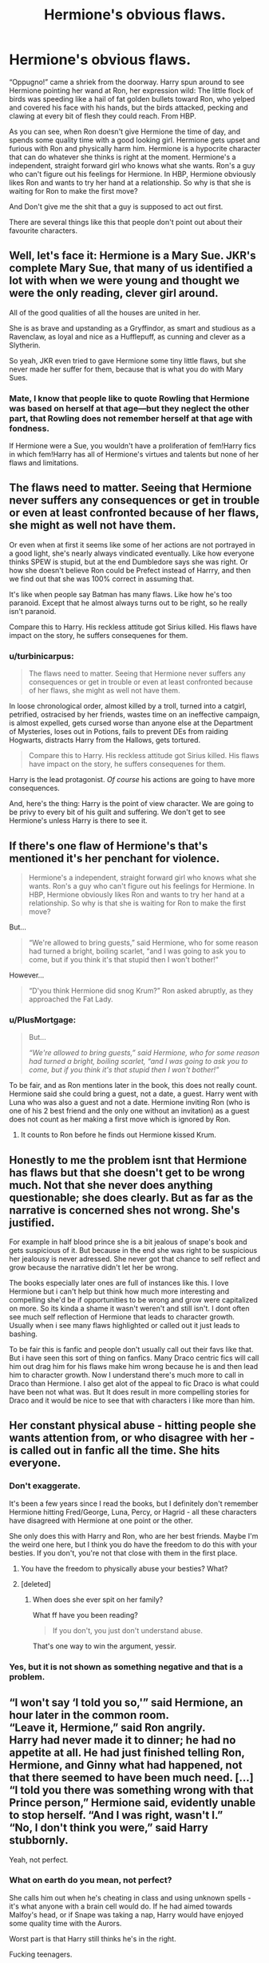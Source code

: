 #+TITLE: Hermione's obvious flaws.

* Hermione's obvious flaws.
:PROPERTIES:
:Author: IamPotterhead
:Score: 17
:DateUnix: 1589079196.0
:DateShort: 2020-May-10
:FlairText: Discussion
:END:
“Oppugno!” came a shriek from the doorway. Harry spun around to see Hermione pointing her wand at Ron, her expression wild: The little flock of birds was speeding like a hail of fat golden bullets toward Ron, who yelped and covered his face with his hands, but the birds attacked, pecking and clawing at every bit of flesh they could reach. From HBP.

As you can see, when Ron doesn't give Hermione the time of day, and spends some quality time with a good looking girl. Hermione gets upset and furious with Ron and physically harm him. Hermione is a hypocrite character that can do whatever she thinks is right at the moment. Hermione's a independent, straight forward girl who knows what she wants. Ron's a guy who can't figure out his feelings for Hermione. In HBP, Hermione obviously likes Ron and wants to try her hand at a relationship. So why is that she is waiting for Ron to make the first move?

And Don't give me the shit that a guy is supposed to act out first.

There are several things like this that people don't point out about their favourite characters.


** Well, let's face it: Hermione is a Mary Sue. JKR's complete Mary Sue, that many of us identified a lot with when we were young and thought we were the only reading, clever girl around.

All of the good qualities of all the houses are united in her.

She is as brave and upstanding as a Gryffindor, as smart and studious as a Ravenclaw, as loyal and nice as a Hufflepuff, as cunning and clever as a Slytherin.

So yeah, JKR even tried to gave Hermione some tiny little flaws, but she never made her suffer for them, because that is what you do with Mary Sues.
:PROPERTIES:
:Author: sorc
:Score: 8
:DateUnix: 1589137198.0
:DateShort: 2020-May-10
:END:

*** Mate, I know that people like to quote Rowling that Hermione was based on herself at that age---but they neglect the other part, that Rowling does not remember herself at that age with fondness.

If Hermione were a Sue, you wouldn't have a proliferation of fem!Harry fics in which fem!Harry has all of Hermione's virtues and talents but none of her flaws and limitations.
:PROPERTIES:
:Author: turbinicarpus
:Score: 1
:DateUnix: 1589232352.0
:DateShort: 2020-May-12
:END:


** The flaws need to matter. Seeing that Hermione never suffers any consequences or get in trouble or even at least confronted because of her flaws, she might as well not have them.

Or even when at first it seems like some of her actions are not portrayed in a good light, she's nearly always vindicated eventually. Like how everyone thinks SPEW is stupid, but at the end Dumbledore says she was right. Or how she doesn't believe Ron could be Prefect instead of Harrry, and then we find out that she was 100% correct in assuming that.

It's like when people say Batman has many flaws. Like how he's too paranoid. Except that he almost always turns out to be right, so he really isn't paranoid.

Compare this to Harry. His reckless attitude got Sirius killed. His flaws have impact on the story, he suffers consequenes for them.
:PROPERTIES:
:Author: usernamesaretaken3
:Score: 11
:DateUnix: 1589098386.0
:DateShort: 2020-May-10
:END:

*** u/turbinicarpus:
#+begin_quote
  The flaws need to matter. Seeing that Hermione never suffers any consequences or get in trouble or even at least confronted because of her flaws, she might as well not have them.
#+end_quote

In loose chronological order, almost killed by a troll, turned into a catgirl, petrified, ostracised by her friends, wastes time on an ineffective campaign, is almost expelled, gets cursed worse than anyone else at the Department of Mysteries, loses out in Potions, fails to prevent DEs from raiding Hogwarts, distracts Harry from the Hallows, gets tortured.

#+begin_quote
  Compare this to Harry. His reckless attitude got Sirius killed. His flaws have impact on the story, he suffers consequenes for them.
#+end_quote

Harry is the lead protagonist. /Of course/ his actions are going to have more consequences.

And, here's the thing: Harry is the point of view character. We are going to be privy to every bit of his guilt and suffering. We don't get to see Hermione's unless Harry is there to see it.
:PROPERTIES:
:Author: turbinicarpus
:Score: 1
:DateUnix: 1589232852.0
:DateShort: 2020-May-12
:END:


** If there's one flaw of Hermione's that's mentioned it's her penchant for violence.

#+begin_quote
  Hermione's a independent, straight forward girl who knows what she wants. Ron's a guy who can't figure out his feelings for Hermione. In HBP, Hermione obviously likes Ron and wants to try her hand at a relationship. So why is that she is waiting for Ron to make the first move?
#+end_quote

But...

#+begin_quote
  “We're allowed to bring guests,” said Hermione, who for some reason had turned a bright, boiling scarlet, “and I was going to ask you to come, but if you think it's that stupid then I won't bother!”
#+end_quote

However...

#+begin_quote
  “D'you think Hermione did snog Krum?” Ron asked abruptly, as they approached the Fat Lady.
#+end_quote
:PROPERTIES:
:Author: Ash_Lestrange
:Score: 3
:DateUnix: 1589094259.0
:DateShort: 2020-May-10
:END:

*** u/PlusMortgage:
#+begin_quote
  But...

  /“We're allowed to bring guests,” said Hermione, who for some reason had turned a bright, boiling scarlet, “and I was going to ask you to come, but if you think it's that stupid then I won't bother!”/
#+end_quote

To be fair, and as Ron mentions later in the book, this does not really count. Hermione said she could bring a guest, not a date, a guest. Harry went with Luna who was also a guest and not a date. Hermione inviting Ron (who is one of his 2 best friend and the only one without an invitation) as a guest does not count as her making a first move which is ignored by Ron.
:PROPERTIES:
:Author: PlusMortgage
:Score: 8
:DateUnix: 1589097564.0
:DateShort: 2020-May-10
:END:

**** It counts to Ron before he finds out Hermione kissed Krum.
:PROPERTIES:
:Author: Ash_Lestrange
:Score: 3
:DateUnix: 1589098510.0
:DateShort: 2020-May-10
:END:


** Honestly to me the problem isnt that Hermione has flaws but that she doesn't get to be wrong much. Not that she never does anything questionable; she does clearly. But as far as the narrative is concerned shes not wrong. She's justified.

For example in half blood prince she is a bit jealous of snape's book and gets suspicious of it. But because in the end she was right to be suspicious her jealousy is never adressed. She never got that chance to self reflect and grow because the narrative didn't let her be wrong.

The books especially later ones are full of instances like this. I love Hermione but i can't help but think how much more interesting and compelling she'd be if opportunities to be wrong and grow were capitalized on more. So its kinda a shame it wasn't weren't and still isn't. I dont often see much self reflection of Hermione that leads to character growth. Usually when i see many flaws highlighted or called out it just leads to bashing.

To be fair this is fanfic and people don't usually call out their favs like that. But i have seen this sort of thing on fanfics. Many Draco centric fics will call him out drag him for his flaws make him wrong because he is and then lead him to character growth. Now I understand there's much more to call in Draco than Hermione. I also get alot of the appeal to fic Draco is what could have been not what was. But It does result in more compelling stories for Draco and it would be nice to see that with characters i like more than him.
:PROPERTIES:
:Author: literaltrashgoblin
:Score: 3
:DateUnix: 1589337959.0
:DateShort: 2020-May-13
:END:


** Her constant physical abuse - hitting people she wants attention from, or who disagree with her - is called out in fanfic all the time. She hits *everyone.*
:PROPERTIES:
:Author: hereiamtosavetheday_
:Score: 10
:DateUnix: 1589089931.0
:DateShort: 2020-May-10
:END:

*** Don't exaggerate.

It's been a few years since I read the books, but I definitely don't remember Hermione hitting Fred/George, Luna, Percy, or Hagrid - all these characters have disagreed with Hermione at one point or the other.

She only does this with Harry and Ron, who are her best friends. Maybe I'm the weird one here, but I think you do have the freedom to do this with your besties. If you don't, you're not that close with them in the first place.
:PROPERTIES:
:Author: avittamboy
:Score: 10
:DateUnix: 1589122941.0
:DateShort: 2020-May-10
:END:

**** You have the freedom to physically abuse your besties? What?
:PROPERTIES:
:Author: sorc
:Score: 1
:DateUnix: 1589136725.0
:DateShort: 2020-May-10
:END:


**** [deleted]
:PROPERTIES:
:Score: -4
:DateUnix: 1589131497.0
:DateShort: 2020-May-10
:END:

***** When does she ever spit on her family?

What ff have you been reading?

#+begin_quote
  If you don't, you just don't understand abuse.
#+end_quote

That's one way to win the argument, yessir.
:PROPERTIES:
:Author: avittamboy
:Score: 5
:DateUnix: 1589133662.0
:DateShort: 2020-May-10
:END:


*** Yes, but it is not shown as something negative and that is a problem.
:PROPERTIES:
:Author: sorc
:Score: 3
:DateUnix: 1589136762.0
:DateShort: 2020-May-10
:END:


** “I won't say ‘I told you so,'” said Hermione, an hour later in the common room.\\
“Leave it, Hermione,” said Ron angrily.\\
Harry had never made it to dinner; he had no appetite at all. He had just finished telling Ron, Hermione, and Ginny what had happened, not that there seemed to have been much need. [...]\\
“I told you there was something wrong with that Prince person,” Hermione said, evidently unable to stop herself. “And I was right, wasn't I.”\\
“No, I don't think you were,” said Harry stubbornly.

Yeah, not perfect.
:PROPERTIES:
:Score: 5
:DateUnix: 1589129502.0
:DateShort: 2020-May-10
:END:

*** What on earth do you mean, not perfect?

She calls him out when he's cheating in class and using unknown spells - it's what anyone with a brain cell would do. If he had aimed towards Malfoy's head, or if Snape was taking a nap, Harry would have enjoyed some quality time with the Aurors.

Worst part is that Harry still thinks he's in the right.

Fucking teenagers.
:PROPERTIES:
:Author: avittamboy
:Score: 1
:DateUnix: 1589176031.0
:DateShort: 2020-May-11
:END:

**** Remind me again how using someone's notes to improve potions is cheating?If one student was using formulas he found online to make solving math problems easier is he cheating? If a student was taught a subject by their older sibling is that cheating? She was annoyed because Harry was doing better at her.

Also I would assume the immediate gloating was what is considered not perfect. Then again maybe next time a friend of mine fucks up really badly and is in shock I'll take the opportunity to gloat about how I was right.

Also btw, slapping someone and having birds claw them everywhere until there were multiple scars are completely different. You telling me that if Ron had slugged Hermione in the face so hard that it bruised her or broke her nose because he was jealous that she dating someone else it would have been fine because there's nothing wrong with a little violence between friends?
:PROPERTIES:
:Author: PrimordialDragon
:Score: 3
:DateUnix: 1589184408.0
:DateShort: 2020-May-11
:END:

***** u/avittamboy:
#+begin_quote
  Remind me again how using someone's notes to improve potions is cheating?If one student was using formulas he found online to make solving math problems easier is he cheating? If a student was taught a subject by their older sibling is that cheating? She was annoyed because Harry was doing better at her.
#+end_quote

Seeing as there is a prize for the best brewed potion in the first class, it's quite clear that it is an open book test.

The modifications in Snape's book aren't Harry's work - and using someone else's knowledge to improve your own results in a test is, quite clearly, cheating. He never even tries to verify Snape's scribblings, ever, throughout the course of the year.

This should be obvious.

She is rightfully annoyed - her friend cheats her out of something that should be rightfully hers, seeing as Harry's usual potion work without Snape's modifications is next to unusable.

#+begin_quote
  next time a friend of mine fucks up really badly and is in shock
#+end_quote

Are we reading the same lines here? Harry isn't "in shock". He's being a whinging little shit, refusing that he was in the wrong. Sectumsempra could have just as easily have been something like a "skull exploding curse". What would his excuse have been then?
:PROPERTIES:
:Author: avittamboy
:Score: 1
:DateUnix: 1589198077.0
:DateShort: 2020-May-11
:END:

****** She wasn't upset about the prize, she was upset about not being the best at making potions in general. Even after the test she was annoyed at Harry for using different instructions even-though nothing states that you can't do that.

That's the dumbest definition of cheating I have ever seen. Every student in existence uses someone's else knowledge to improve your test score, that's how people study unless they invented the contents themselves. You telling me everyone who has ever used notes that weren't written by them to study is a cheater?

If a student passes their medical exams because they studied the notes given by their senior which pointed out buzzwords , are they cheating? If a student finds a website that teaches how to easily solve complex maths formula in a simplified manner instead of the more long-winded one, are they cheating when they become the best maths student in their class? Now it they were using those notes in a close book test than yeah they are cheating.

"rightfully", potions is all about following the instructions written and Harry followed instructions that were superior to what she used and won. There's a difference between copying someone's work (which can't be done in Potions anyway since it's a basically cooking with instructions given) and using a different cooking recipe.

I mean considering the opponent was trying to fire an illegal curse on him, I assume his excuse would be under duress or self defense. Also considering he skipped dinner and had no appetite after that incident of almost killing Malfoy I would assume he was in shock but hey, what do I know, I'm sure he was completely fine.
:PROPERTIES:
:Author: PrimordialDragon
:Score: 6
:DateUnix: 1589209130.0
:DateShort: 2020-May-11
:END:

******* u/avittamboy:
#+begin_quote
  That's the dumbest definition of cheating I have ever seen
#+end_quote

Well in that case, I'd say your idea of what is cheating and what isn't, is rather different to most people's.

#+begin_quote
  Every student in existence uses someone's else knowledge to improve your test score, that's how people study unless they invented the contents themselves
#+end_quote

Maybe you haven't ever taken a test where you have to answer the question in a given manner - but I can guarantee that if you do solve it in a different manner than what is expected, you will get a zero.

When literally every other student uses one particular method of solution and one single student uses concepts from something more advanced/original that they themselves did not come up with as a shortcut, that is unfair advantage, and is cheating.

HP did not come up with Snape's methods or instructions, and therefore has no right to be using those in an open-book test.

#+begin_quote
  If a student finds a website that teaches how to easily solve complex maths formula in a simplified manner instead of the more long-winded one, are they cheating when they become the best maths student in their class?
#+end_quote

Go ahead and try this. Solve a basic mechanics problem from high school that specifies you to solve it with basic Newtonian mechanics with Hamiltonian theory and see what happens. You will get a zero.

Or a math problem that asks you to solve a problem without using graphs, and you use graphs anyway, "because it's easier". You will get a zero for being a smartass. As someone who has graded papers for

#+begin_quote
  I mean considering the opponent was trying to fire an illegal curse on him, I assume his excuse would be under duress or self defense.
#+end_quote

Yes, this will work wonderfully when he's put on trial for murder. "B-b-but Malfoy was trying to use the Cruciatus curse! I heard him start to say Cru- that's why I cut his head off!"

Get real. In case the spell goes wrong and he kills Malfoy, it will be Harry's bumbling excuses against a dead body. And what's more, when they inspect Malfoy's wand, there won't be a single spell fired - it will appear as a completely unprovoked use of Sectumsempra.
:PROPERTIES:
:Author: avittamboy
:Score: 1
:DateUnix: 1589210905.0
:DateShort: 2020-May-11
:END:

******** By that logic Snape was cheating throughout his years at Hogwarts for failing to follow the notes given and using his own providing himself an unfair advantage cause the only thing that matters is methods .Or maybe Potion teachers only care about results. Also Slughorn was observing all the students,you think he never once noticed that Harry did something different? Or was it more likely that Slughorn was looking at the results and making sure that it was going along all right.

Yeah you do realize not every subject marks based of method right?Wanna go with cooking instead? Slughorn never said to follow the textbook, nothing makes it cheating. You just don't wanna admit that Hermione was just annoyed at Harry doing better than her at the subject. If he was really cheating in class you think Hermione of all people would not tell if Harry had been cheating in class?

Please, I'm sure people would believe that the son of a Death Eater who spent years antagonizing Harry Potter the chosen one who will take down Voldemort would try and torture him and Harry reacted quickly but with the wrong spell. If Zimmerman can get off murdering someone the same can be said here.
:PROPERTIES:
:Author: PrimordialDragon
:Score: 3
:DateUnix: 1589218155.0
:DateShort: 2020-May-11
:END:

********* u/avittamboy:
#+begin_quote
  Snape was cheating throughout his years at Hogwarts for failing to follow the notes given and using his own providing himself an unfair advantage cause the only thing that matters is methods
#+end_quote

Seeing as Snape isn't a moron, and can actually explain his methods and how he arrived at those conclusions, unlike Harry, he wouldn't be penalised. Snape also knows the standard methods, again, unlike Harry.

#+begin_quote
  you do realize not every subject marks based of method right?
#+end_quote

Have you ever taken a science or engineering class in your life?

No seriously, I'd really like to know which class gives priority only to the end product, not the process that is required to get to that product.

#+begin_quote
  Wanna go with cooking instead?
#+end_quote

How about chemistry? Potions is a lot closer to chemistry than cooking, since it turns substances that are otherwise completely poisonous to new substances with very different properties. When someone asks you why chemicals react in a specific manner under the proper conditions, do you go and say "Well that doesn't really matter, all that matters is the end product!"

You really like getting zeros, don't you?

#+begin_quote
  You just don't wanna admit that Hermione was just annoyed at Harry doing better than her at the subject.
#+end_quote

Harry does better than her at Defence as well, and he's been doing better than her ever since third year. I don't Hermione throwing a sulk because he's doing better in that class. I'd say he's doing about the same as she is at Charms, and you don't see her throwing a tantrum then either.

#+begin_quote
  If he was really cheating in class you think Hermione of all people would not tell
#+end_quote

I don't know what books you've been reading, but Hermione isn't a snitch. It's like you're talking about some other person here. Hermione lets him copy her assignments, knows about his made up homework in Divination, and never tells.

The only time she does snitch is when she fears for his life in PoA.

#+begin_quote
  I'm sure people would believe that the son of a Death Eater..
#+end_quote

You really are barking mad, aren't you? You seriously think that Harry will get away with an unprovoked attack on a peer that results in murder, all because of the peer's father is a criminal? And with a witness present? In a high profile case like that, with someone as famous as Harry and Malfoy, son of a convicted Death Eater? Have fun with the legal precedent that would set.

Harry's not going to be sent to Azkaban because of the political climate, but his dreams of joining the Aurors or any kind of job in law enforcement? He can kiss that goodbye.

What in the world are you smoking? Sheesh..
:PROPERTIES:
:Author: avittamboy
:Score: 0
:DateUnix: 1589260234.0
:DateShort: 2020-May-12
:END:


** Because relationships and people are complicated. Just because Hermione, in certain situations, doesn't have a problem with speaking up or making decisions doesn't mean that that's going to continue into her relationships as well. She might not be feeling particularly confident in her worth as a woman, or in her desirability, or she might just be scared to say how she feels because she's afraid of being rejected or losing her friendship with Ron. While I'm not particularly a fan of how Lavender was portrayed in the books, it's hardly fair to say that Hermione wouldn't have been emotionally affected by the object of her affections kissing someone else. This shit is complicated and sometimes leads to situations like attacking yellow birds. In the HP universe, at least.
:PROPERTIES:
:Author: miamental
:Score: 1
:DateUnix: 1589082878.0
:DateShort: 2020-May-10
:END:


** Just because hermione comes across as more mature than her years most of the time she was still a teen girl. We all let out emotions drive a time or 2 when we were that age. Yes hermione is flawed just like all well written characters are. She was upset and lashed out. Not that ron was entirely innocent in this scene either. We all know he harbored feeling for hermione at the same time. Imo he simply went with lavender because she was safe. Asking hermione out would have open the option that she didnt return his feelings which would lead to awkwardness and possibly the loss of their friendship. I figure hermion would have a similar thought process. Yes hermione was a logical level headed young woman but since when do logic and reason come into play in matters of the heart? Especially with teenagers in the middle of a war?
:PROPERTIES:
:Author: Aniki356
:Score: -5
:DateUnix: 1589085955.0
:DateShort: 2020-May-10
:END:

*** If we move this to the real world.

Hermione Granger has a crush on her friend Ron Weasley, but he is currently dating a girl in their class. She then proceeds to attack him.

That's a literal crime, and she could have/should have received at least detention or a visit by the cops for it. You shouldn't defend abuse.
:PROPERTIES:
:Author: RowanWinterlace
:Score: 15
:DateUnix: 1589105194.0
:DateShort: 2020-May-10
:END:

**** It wasn't abuse. People throw that word around so much its practically lost all meaning. It was the magical equivalent of her slapping him across the face. Would you say she abused malfoy when she punched him in the nose for being a hit about hagrid? I've already said she was in the wrong but it was an emotional response. As for getting detention ron and harry arent the type to tattle. Subconsciously they both knew why she did it. That whole scene was nothing more than a magical teen soap opera.
:PROPERTIES:
:Author: Aniki356
:Score: -5
:DateUnix: 1589116044.0
:DateShort: 2020-May-10
:END:

***** Abuse:

- As a verb: /treat with cruelty or violence, especially regularly or repeatedly/

- As a noun: /cruel and violent treatment of a person or animal./

Abuse is a relevant word that absolutely fits what happened.

Your point on Hermione's detention does no refute the fact that she deserved one.

And to tell you that you are pulling that 'magical equivalent of her slapping him across the face' (which would also be entirely unwarranted and UNACCEPTABLE, simply because he *dares* to be romantically involved with someone other than her), this is a quote of what actually happened to him: */"the birds attacked, pecking and clawing at every bit of flesh they could reach."/*

You can still like Hermione, because she has done some great things in the series, but what she did to Ron here was: vindictive, wrong, cruel and entirely unwarranted. She physically assaulted him and actually did worse to him than she did to Draco Malfoy, who spent nearly three academic years being (effectively) racist and bullying towards her.
:PROPERTIES:
:Author: RowanWinterlace
:Score: 13
:DateUnix: 1589116511.0
:DateShort: 2020-May-10
:END:

****** I define abuse as being more than a one time attack. And she didnt do it for some stupid reason as Ron's with someone else she did it because her heart was breaking and she acted without thinking. And we never learn her thoughts about what happened afterwards l. We dont know that she probably felt really horrible for doing it. I never said she wasn't in the wrong but people are making out like this would lead to her being the type to beat ron anytime he did something she didnt like.
:PROPERTIES:
:Author: Aniki356
:Score: -5
:DateUnix: 1589117269.0
:DateShort: 2020-May-10
:END:


***** u/will1707:
#+begin_quote
  It was the magical equivalent of her slapping him across the face.
#+end_quote

And that's abusive. Physical assault Is not something to take lightly.
:PROPERTIES:
:Author: will1707
:Score: 12
:DateUnix: 1589116395.0
:DateShort: 2020-May-10
:END:


***** I agree. This sub is sensitive in the extreme when it comes to things like this, and forgets that the birds can be cancelled with a few words.

Taken in context, it's really not much more than Hermione slapping Ron.

What's more, she's a teenager. Why on earth these people take so much offense at a teenager's actions is beyond me.
:PROPERTIES:
:Author: avittamboy
:Score: -2
:DateUnix: 1589121367.0
:DateShort: 2020-May-10
:END:

****** Exactly. She was a hormonal 17 year old girl. You cant condemn someone for a single act like that. And like I said before we dont know how bad she must have felt about it after. We dont know if they talked about it later after the war and she apologized and they laugh about it now.
:PROPERTIES:
:Author: Aniki356
:Score: 1
:DateUnix: 1589122129.0
:DateShort: 2020-May-10
:END:

******* The top comment on this thread says that Hermione hits /everyone/ who disagrees with her.

I know it's been a while since I read the books, but I don't think Hermione ever hit Fred/George, Percy, Hagrid, Luna or anyone. She only gives a smack to Harry or Ron, her two best friends.

Maybe I'm the weird one, but you do have the freedom to give a nice punch to your besties every once in a while. Why else would you call them best friends?
:PROPERTIES:
:Author: avittamboy
:Score: 4
:DateUnix: 1589122772.0
:DateShort: 2020-May-10
:END:

******** Exactly it's like mocking your friends when they hurt themselves doing something stupid. You make sure they're ok then you call them a dumbass. Same principle
:PROPERTIES:
:Author: Aniki356
:Score: 4
:DateUnix: 1589123029.0
:DateShort: 2020-May-10
:END:

********* Makes you wonder what kind of friendships people in this sub have had... they're all so gung ho about every little thing being "abuse".
:PROPERTIES:
:Author: avittamboy
:Score: -1
:DateUnix: 1589133828.0
:DateShort: 2020-May-10
:END:

********** Welcome to 2020 where if you disagree with its /insert random hotbutton topic/
:PROPERTIES:
:Author: Aniki356
:Score: 2
:DateUnix: 1589134459.0
:DateShort: 2020-May-10
:END:


** Well, she ditched Krum for Ron and they were kinda making their first movements to dating(Ron knew this, he was kinda flirting and Hermione was responding positively) and then this guy goes and does this... Ron should be glad Hermione didn't end the friendship altogether imo, that dude is an insensitive selfish A-hole
:PROPERTIES:
:Author: varun_t98
:Score: -8
:DateUnix: 1589091544.0
:DateShort: 2020-May-10
:END:
